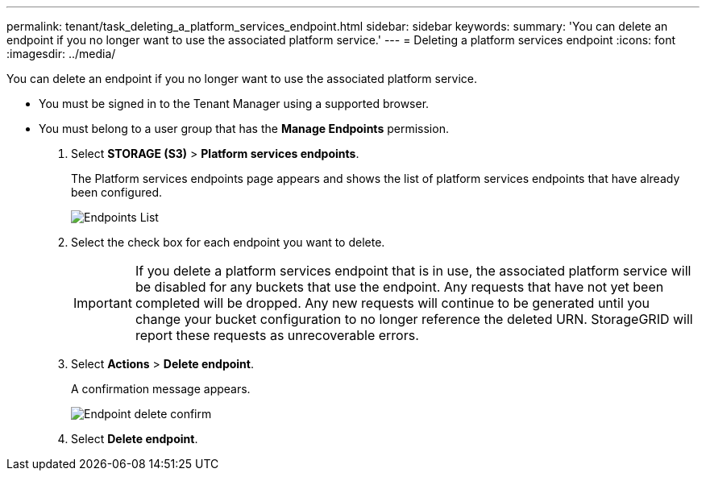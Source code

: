 ---
permalink: tenant/task_deleting_a_platform_services_endpoint.html
sidebar: sidebar
keywords: 
summary: 'You can delete an endpoint if you no longer want to use the associated platform service.'
---
= Deleting a platform services endpoint
:icons: font
:imagesdir: ../media/

[.lead]
You can delete an endpoint if you no longer want to use the associated platform service.

* You must be signed in to the Tenant Manager using a supported browser.
* You must belong to a user group that has the *Manage Endpoints* permission.

. Select *STORAGE (S3)* > *Platform services endpoints*.
+
The Platform services endpoints page appears and shows the list of platform services endpoints that have already been configured.
+
image::../media/endpoints_list.png[Endpoints List]

. Select the check box for each endpoint you want to delete.
+
IMPORTANT: If you delete a platform services endpoint that is in use, the associated platform service will be disabled for any buckets that use the endpoint. Any requests that have not yet been completed will be dropped. Any new requests will continue to be generated until you change your bucket configuration to no longer reference the deleted URN. StorageGRID will report these requests as unrecoverable errors.

. Select *Actions* > *Delete endpoint*.
+
A confirmation message appears.
+
image::../media/endpoint_delete_confirm.png[Endpoint delete confirm]

. Select *Delete endpoint*.
